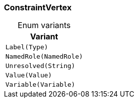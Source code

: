 [#_enum_ConstraintVertex]
=== ConstraintVertex

[caption=""]
.Enum variants
// tag::enum_constants[]
[cols=""]
[options="header"]
|===
|Variant
a| `Label(Type)`
a| `NamedRole(NamedRole)`
a| `Unresolved(String)`
a| `Value(Value)`
a| `Variable(Variable)`
|===
// end::enum_constants[]

